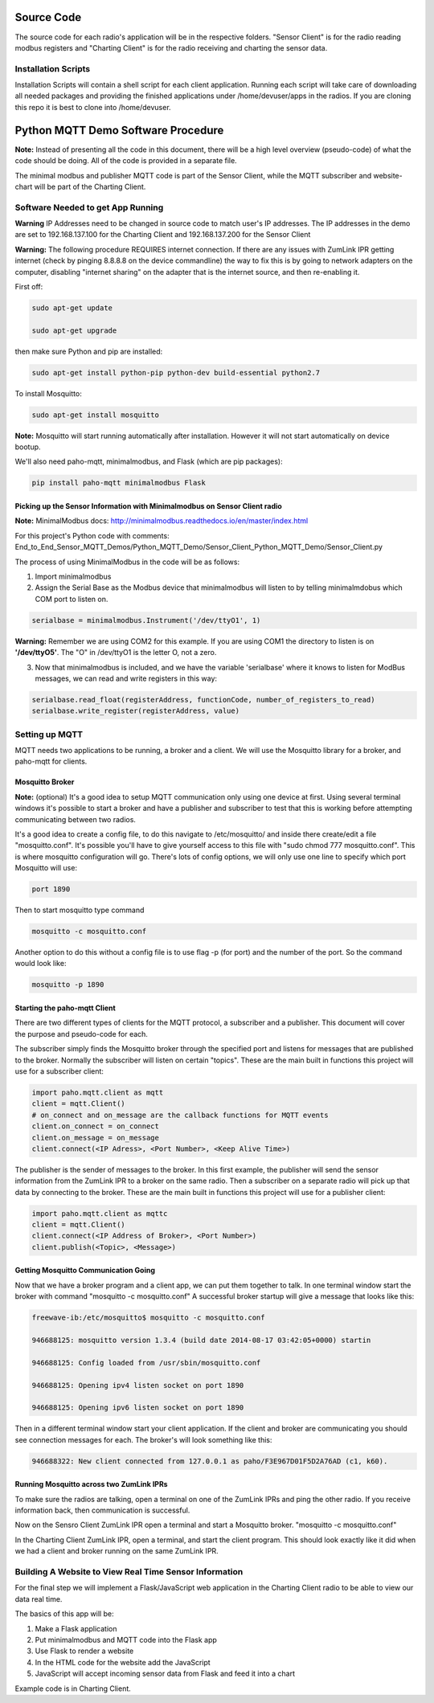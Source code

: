 Source Code
===========

The source code for each radio's application will be in the respective folders. "Sensor Client" is for the radio reading modbus registers and "Charting Client" is for the radio receiving and charting the sensor data.

Installation Scripts
--------------------

Installation Scripts will contain a shell script for each client application. Running each script will take care of downloading all needed packages and providing the finished applications under /home/devuser/apps in the radios. If you are cloning this repo it is best to clone into /home/devuser.

Python MQTT Demo Software Procedure
===================================

**Note:** Instead of presenting all the code in this document, there will be a high level overview (pseudo-code) of what the code should be doing. All of the code is provided in a separate file.

The minimal modbus and publisher MQTT code is part of the Sensor Client, while the MQTT subscriber and website-chart will be part of the Charting Client.

Software Needed to get App Running
----------------------------------

**Warning** IP Addresses need to be changed in source code to match user's IP addresses. The IP addresses in the demo are set to 192.168.137.100 for the Charting Client and 192.168.137.200 for the Sensor Client

**Warning:** The following procedure REQUIRES internet connection. If there are any issues with ZumLink IPR getting internet (check by pinging 8.8.8.8 on the device commandline) the way to fix this is by going to network adapters on the computer, disabling "internet sharing" on the adapter that is the internet source, and then re-enabling it.

First off:

.. code-block:: none

  sudo apt-get update

  sudo apt-get upgrade

then make sure Python and pip are installed:

.. code-block:: none

  sudo apt-get install python-pip python-dev build-essential python2.7

To install Mosquitto:

.. code-block:: none

  sudo apt-get install mosquitto

**Note:** Mosquitto will start running automatically after installation. However it will not start automatically on device bootup.

We'll also need paho-mqtt, minimalmodbus, and Flask (which are pip packages):

.. code-block:: none

  pip install paho-mqtt minimalmodbus Flask

Picking up the Sensor Information with Minimalmodbus on Sensor Client radio
~~~~~~~~~~~~~~~~~~~~~~~~~~~~~~~~~~~~~~~~~~~~~~~~~~~~~~~~~~~~~~~~~~~~~~~~~~~

**Note:** MinimalModbus docs: http://minimalmodbus.readthedocs.io/en/master/index.html

For this project's Python code with comments: End_to_End_Sensor_MQTT_Demos/Python_MQTT_Demo/Sensor_Client_Python_MQTT_Demo/Sensor_Client.py

The process of using MinimalModbus in the code will be as follows:

1) Import minimalmodbus

2) Assign the Serial Base as the Modbus device that minimalmodbus will listen to by telling minimalmdobus which COM port to listen on.

.. code-block:: python

  serialbase = minimalmodbus.Instrument('/dev/ttyO1', 1)

**Warning:** Remember we are using COM2 for this example. If you are using COM1 the directory to listen is on **'/dev/ttyO5'**. The "O" in /dev/ttyO1 is the letter O, not a zero.

3) Now that minimalmodbus is included, and we have the variable 'serialbase' where it knows to listen for ModBus messages, we can read and write registers in this way:

.. code-block:: python

  serialbase.read_float(registerAddress, functionCode, number_of_registers_to_read)
  serialbase.write_register(registerAddress, value)

Setting up MQTT
---------------
MQTT needs two applications to be running, a broker and a client. We will use the Mosquitto library for a broker, and paho-mqtt for clients.

Mosquitto Broker
~~~~~~~~~~~~~~~~

**Note:** (optional) It's a good idea to setup MQTT communication only using one device at first. Using several terminal windows it's possible to start a broker and have a publisher and subscriber to test that this is working before attempting communicating between two radios.

It's a good idea to create a config file, to do this navigate to /etc/mosquitto/ and inside there create/edit a file "mosquitto.conf". It's possible you'll have to give yourself access to this file with "sudo chmod 777 mosquitto.conf". This is where mosquitto configuration will go. There's lots of config options, we will only use one line to specify which port Mosquitto will use:

.. code-block:: none

  port 1890

Then to start mosquitto type command

.. code-block:: none

  mosquitto -c mosquitto.conf

Another option to do this without a config file is to use flag -p (for port) and the number of the port. So the command would look like:

.. code-block:: none

  mosquitto -p 1890

Starting the paho-mqtt Client
~~~~~~~~~~~~~~~~~~~~~~~~~~~~~

There are two different types of clients for the MQTT protocol, a subscriber and a publisher. This document will cover the purpose and pseudo-code for each.

The subscriber simply finds the Mosquitto broker through the specified port and listens for messages that are published to the broker. Normally the subscriber will listen on certain "topics". These are the main built in functions this project will use for a subscriber client:

.. code-block:: python

  import paho.mqtt.client as mqtt
  client = mqtt.Client()
  # on_connect and on_message are the callback functions for MQTT events
  client.on_connect = on_connect
  client.on_message = on_message
  client.connect(<IP Adress>, <Port Number>, <Keep Alive Time>)

The publisher is the sender of messages to the broker. In this first example, the publisher will send the sensor information from the ZumLink IPR to a broker on the same radio. Then a subscriber on a separate radio will pick up that data by connecting to the broker. These are the main built in functions this project will use for a publisher client:

.. code-block:: python

  import paho.mqtt.client as mqttc
  client = mqtt.Client()
  client.connect(<IP Address of Broker>, <Port Number>)
  client.publish(<Topic>, <Message>)

Getting Mosquitto Communication Going
~~~~~~~~~~~~~~~~~~~~~~~~~~~~~~~~~~~~~

Now that we have a broker program and a client app, we can put them together to talk.
In one terminal window start the broker with command "mosquitto -c mosquitto.conf"
A successful broker startup will give a message that looks like this:

.. code-block:: none

  freewave-ib:/etc/mosquitto$ mosquitto -c mosquitto.conf

  946688125: mosquitto version 1.3.4 (build date 2014-08-17 03:42:05+0000) startin

  946688125: Config loaded from /usr/sbin/mosquitto.conf

  946688125: Opening ipv4 listen socket on port 1890

  946688125: Opening ipv6 listen socket on port 1890

Then in a different terminal window start your client application. If the client and broker are communicating you should see connection messages for each. The broker's will look something like this:

.. code-block:: none

  946688322: New client connected from 127.0.0.1 as paho/F3E967D01F5D2A76AD (c1, k60).

Running Mosquitto across two ZumLink IPRs
~~~~~~~~~~~~~~~~~~~~~~~~~~~~~~~~~~~~~~~~~

To make sure the radios are talking, open a terminal on one of the ZumLink IPRs and ping the other radio. If you receive information back, then communication is successful.

Now on the Sensro Client ZumLink IPR open a terminal and start a Mosquitto broker. "mosquitto -c mosquitto.conf"

In the Charting Client ZumLink IPR, open a terminal, and start the client program. This should look exactly like it did when we had a client and broker running on the same ZumLink IPR.

Building A Website to View Real Time Sensor Information
-------------------------------------------------------

For the final step we will implement a Flask/JavaScript web application in the Charting Client radio to be able to view our data real time.

The basics of this app will be:

1) Make a Flask application

2) Put minimalmodbus and MQTT code into the Flask app

3) Use Flask to render a website

4) In the HTML code for the website add the JavaScript

5) JavaScript will accept incoming sensor data from Flask and feed it into a chart

Example code is in Charting Client.
